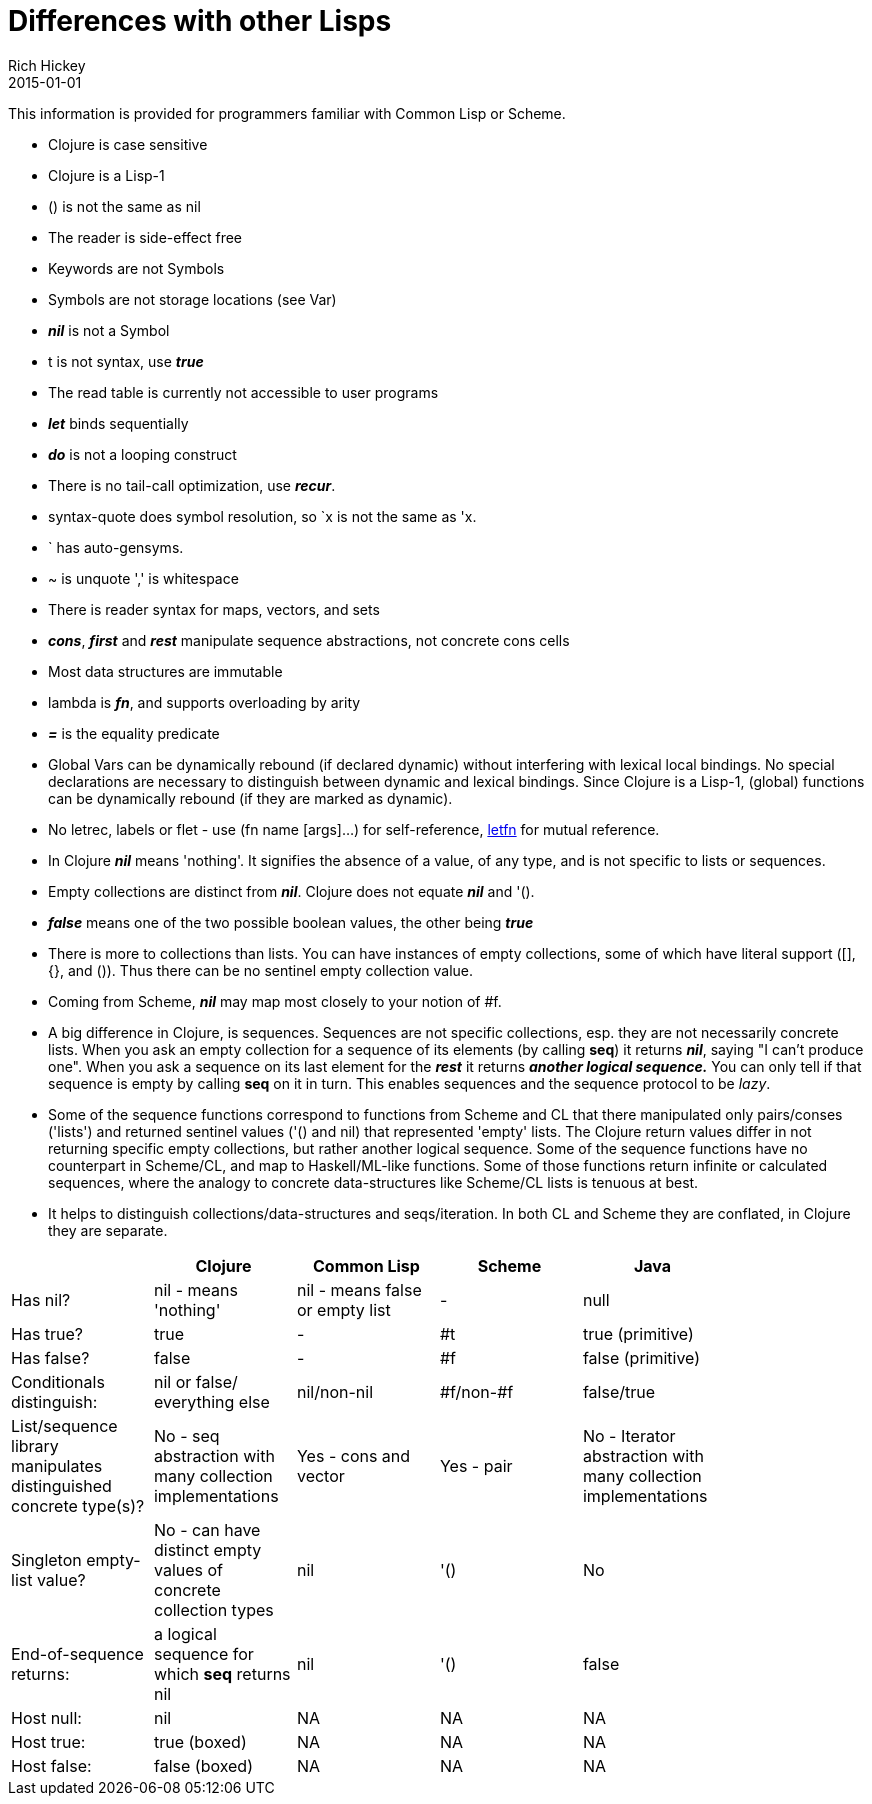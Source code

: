 = Differences with other Lisps
Rich Hickey
2015-01-01
:type: reference
:toc: macro
:icons: font
:navlinktext: Differences with Lisps
:prevpagehref: other_libraries
:prevpagetitle: Other Libraries
:nextpagehref: deps_and_cli
:nextpagetitle: Deps and CLI

ifdef::env-github,env-browser[:outfilesuffix: .adoc]

This information is provided for programmers familiar with Common Lisp or Scheme.

* Clojure is case sensitive
* Clojure is a Lisp-1
* () is not the same as nil
* The reader is side-effect free
* Keywords are not Symbols
* Symbols are not storage locations (see Var)
* _**nil**_ is not a Symbol
* t is not syntax, use _**true**_
* The read table is currently not accessible to user programs
* _**let**_ binds sequentially
* _**do**_ is not a looping construct
* There is no tail-call optimization, use _**recur**_.
* syntax-quote does symbol resolution, so `x is not the same as 'x.
* ` has auto-gensyms.
* ~ is unquote ',' is whitespace
* There is reader syntax for maps, vectors, and sets
* _**cons**_, _**first**_ and _**rest**_ manipulate sequence abstractions, not concrete cons cells
* Most data structures are immutable
* lambda is _**fn**_, and supports overloading by arity
* _**pass:[=]**_ is the equality predicate
* Global Vars can be dynamically rebound (if declared dynamic) without interfering with lexical local bindings. No special declarations are necessary to distinguish between dynamic and lexical bindings. Since Clojure is a Lisp-1, (global) functions can be dynamically rebound (if they are marked as dynamic).
* No letrec, labels or flet - use (fn name [args]...) for self-reference, https://clojure.github.io/clojure/clojure.core-api.html#clojure.core/letfn[letfn] for mutual reference.
* In Clojure _**nil**_ means 'nothing'. It signifies the absence of a value, of any type, and is not specific to lists or sequences.
* Empty collections are distinct from _**nil**_. Clojure does not equate _**nil**_ and '().
* _**false**_ means one of the two possible boolean values, the other being _**true**_
* There is more to collections than lists. You can have instances of empty collections, some of which have literal support ([], {}, and ()). Thus there can be no sentinel empty collection value.
* Coming from Scheme, _**nil**_ may map most closely to your notion of #f.
* A big difference in Clojure, is sequences. Sequences are not specific collections, esp. they are not necessarily concrete lists. When you ask an empty collection for a sequence of its elements (by calling *seq*) it returns _**nil**_, saying "I can't produce one". When you ask a sequence on its last element for the _**rest**_ it returns _**another logical sequence.**_ You can only tell if that sequence is empty by calling *seq* on it in turn. This enables sequences and the sequence protocol to be _lazy_.
* Some of the sequence functions correspond to functions from Scheme and CL that there manipulated only pairs/conses ('lists') and returned sentinel values ('() and nil) that represented 'empty' lists. The Clojure return values differ in not returning specific empty collections, but rather another logical sequence. Some of the sequence functions have no counterpart in Scheme/CL, and map to Haskell/ML-like functions. Some of those functions return infinite or calculated sequences, where the analogy to concrete data-structures like Scheme/CL lists is tenuous at best.
* It helps to distinguish collections/data-structures and seqs/iteration. In both CL and Scheme they are conflated, in Clojure they are separate.

[cols="<*", options="header", role="table"]
|===
|   | Clojure | Common Lisp | Scheme | Java |
| Has nil? | nil - means 'nothing' | nil - means false or empty list | - | null |
| Has true? | true | - | #t | true (primitive) |
| Has false? | false | - | #f | false (primitive) |
| Conditionals distinguish: | nil or false/ everything else | nil/non-nil | #f/non-#f | false/true |
| List/sequence library manipulates distinguished concrete type(s)? | No - seq abstraction with many collection implementations | Yes - cons and vector | Yes - pair | No - Iterator abstraction with many collection implementations |
| Singleton empty-list value? | No - can have distinct empty values of concrete collection types | nil | '() | No |
| End-of-sequence returns: | a logical sequence for which *seq* returns nil | nil | '() | false |
| Host null: | nil | NA | NA | NA |
| Host true: | true (boxed) | NA | NA | NA |
| Host false: | false (boxed) | NA | NA | NA |
|===
